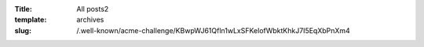 :Title: All posts2
:template: archives
:slug: /.well-known/acme-challenge/KBwpWJ61Qfln1wLxSFKelofWbktKhkJ7I5EqXbPnXm4
